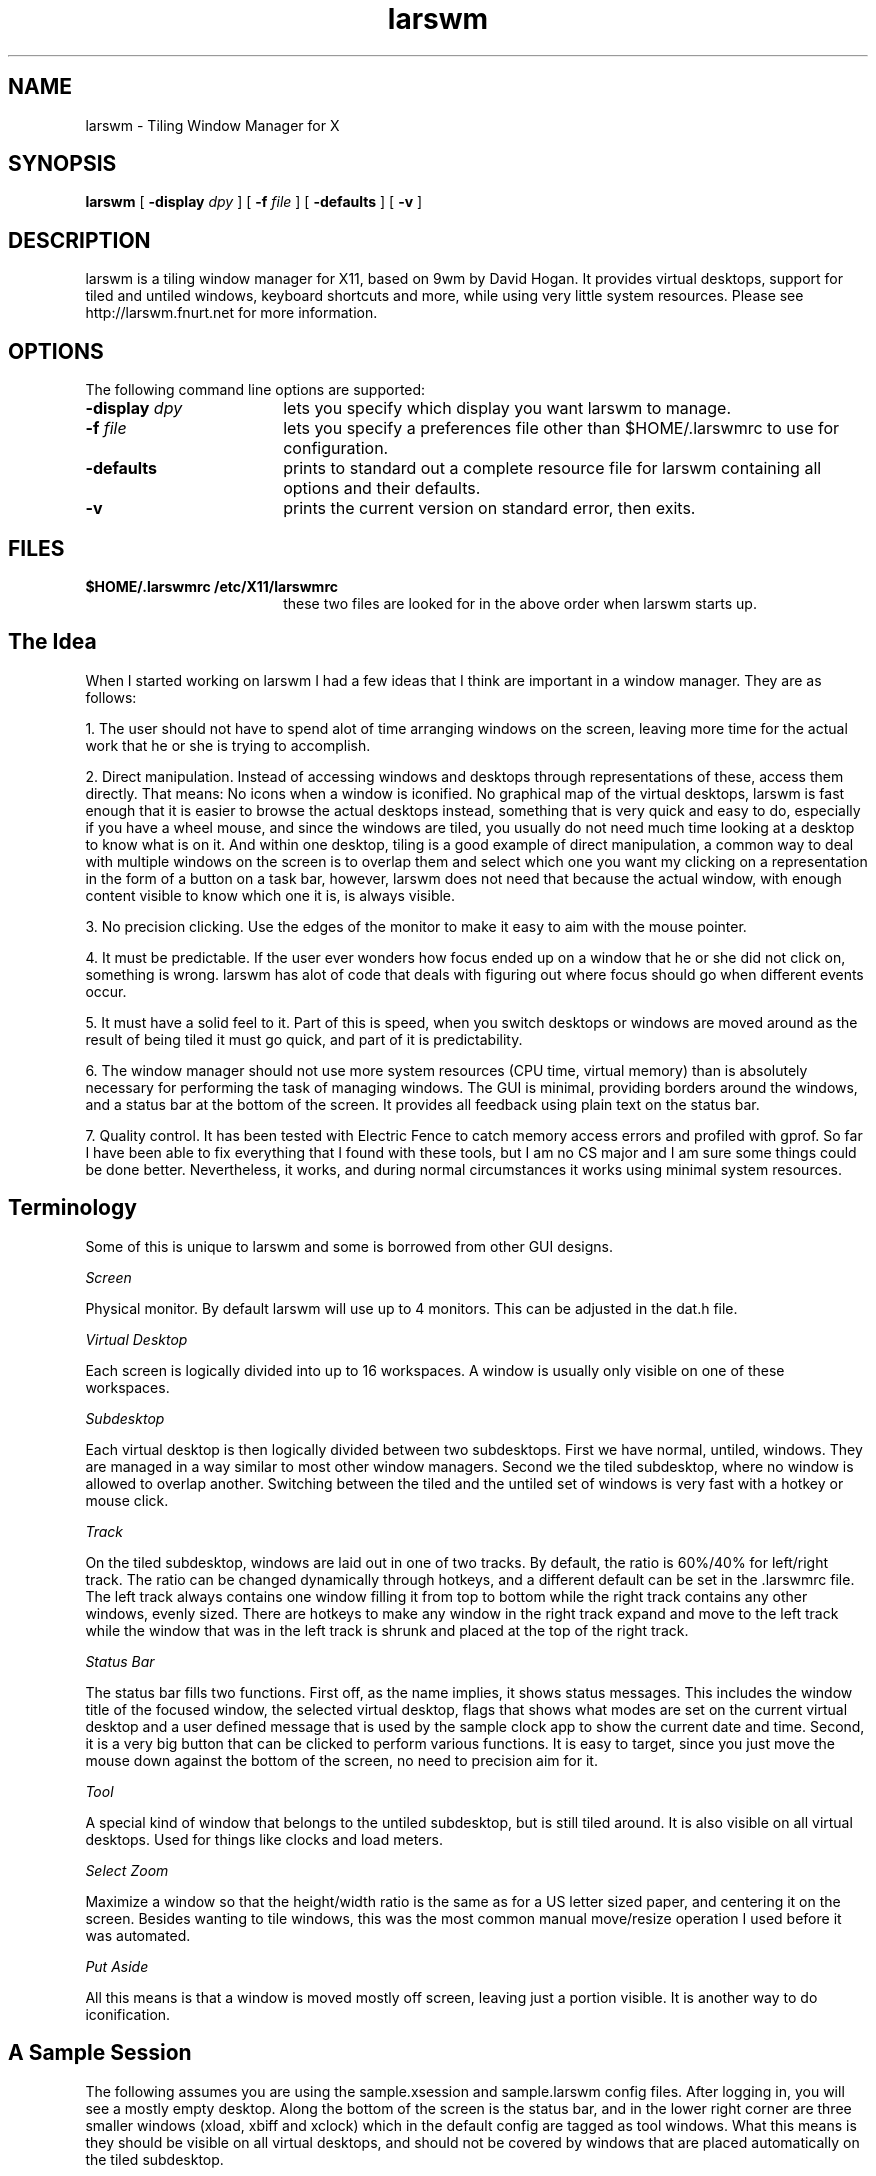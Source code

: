 .TH larswm 1x

.SH NAME

larswm \- Tiling Window Manager for X

.SH SYNOPSIS

.B larswm
[
.B \-display
.I dpy
] [
.B \-f
.I file
] [
.B \-defaults
] [
.B \-v
]

.SH DESCRIPTION

larswm is a tiling window manager for X11, based on 9wm by David Hogan.
It provides virtual desktops, support for tiled and untiled
windows, keyboard shortcuts and more, while using very little
system resources.
Please see http://larswm.fnurt.net for more information.

.SH OPTIONS

The following command line options are supported:

.TP 18
.BI \-display " dpy"
lets you specify which display you want larswm to manage.
.TP 18
.BI \-f " file"
lets you specify a preferences file other than $HOME/.larswmrc to use for configuration.
.TP 18
.B \-defaults
prints to standard out a complete resource file for larswm
containing all options and their defaults.
.TP 18
.B \-v
prints the current version on standard error, then exits.
.SH FILES
.TP 18
.B $HOME/.larswmrc /etc/X11/larswmrc
these two files are looked for in the above order when larswm starts up.

.SH The Idea

When I started working on larswm I had a few ideas that 
I think are important in a window manager. They are as follows:

1. The user should not have to spend alot of time 
arranging windows on the screen, leaving more time 
for the actual work that he or she is trying to accomplish.

2. Direct manipulation. Instead of accessing windows 
and desktops through representations of these, access 
them directly. That means: No icons when a window is 
iconified. No graphical map of the virtual desktops, 
larswm is fast enough that it is easier to browse the 
actual desktops instead, something that is very quick 
and easy to do, especially if you have a wheel 
mouse, and since the windows are tiled, you usually 
do not need much time looking at a desktop to know 
what is on it. And within one desktop, tiling is a 
good example of direct manipulation, a common way to 
deal with multiple windows on the screen is to 
overlap them and select which one you want my 
clicking on a representation in the form of a button 
on a task bar, however, larswm does not need that 
because the actual window, with enough content 
visible to know which one it is, is always visible.

3. No precision clicking. Use the edges of the monitor 
to make it easy to aim with the mouse pointer.

4. It must be predictable. If the user ever wonders how 
focus ended up on a window that he or she did not 
click on, something is wrong. larswm has alot of code 
that deals with figuring out where focus should go 
when different events occur.

5. It must have a solid feel to it. Part of this is 
speed, when you switch desktops or windows are moved 
around as the result of being tiled it must go quick, 
and part of it is predictability.

6. The window manager should not use more system 
resources (CPU time, virtual memory) than is 
absolutely necessary for performing the task of 
managing windows. The GUI is minimal, providing 
borders around the windows, and a status bar at the 
bottom of the screen. It provides all feedback using 
plain text on the status bar.

7. Quality control. It has been tested with Electric 
Fence to catch memory access errors and profiled with 
gprof. So far I have been able to fix everything that 
I found with these tools, but I am no CS major and I 
am sure some things could be done better. 
Nevertheless, it works, and during normal circumstances
it works using minimal system resources. 

.SH Terminology

Some of this is unique to larswm and some is borrowed 
from other GUI designs.

.I Screen

Physical monitor. By default larswm will use 
up to 4 monitors. This can be adjusted in the dat.h file.

.I Virtual Desktop

Each screen is logically divided into 
up to 16 workspaces. A window is usually only visible 
on one of these workspaces.

.I Subdesktop

Each virtual desktop is then logically 
divided between two subdesktops. First we have 
normal, untiled, windows. They are managed in a way 
similar to most other window managers. Second we the 
tiled subdesktop, where no window is allowed to 
overlap another. Switching between the tiled and the 
untiled set of windows is very fast with a hotkey or 
mouse click.

.I Track

On the tiled subdesktop, windows are laid out 
in one of two tracks. By default, the ratio is
60%/40% for left/right track. The ratio can be changed 
dynamically through hotkeys, and a different default 
can be set in the .larswmrc file. The left track 
always contains one window filling it from top to 
bottom while the right track contains any other 
windows, evenly sized. There are hotkeys to make any 
window in the right track expand and move to the left 
track while the window that was in the left track is 
shrunk and placed at the top of the right track.

.I Status Bar

The status bar fills two functions. First 
off, as the name implies, it shows status messages. 
This includes the window title of the focused window, 
the selected virtual desktop, flags that shows what 
modes are set on the current virtual desktop and a 
user defined message that is used by the sample clock 
app to show the current date and time. Second, it is 
a very big button that can be clicked to perform 
various functions. It is easy to target, since you 
just move the mouse down against the bottom of the 
screen, no need to precision aim for it.

.I Tool

A special kind of window that belongs to the 
untiled subdesktop, but is still tiled around. It is 
also visible on all virtual desktops. Used for things 
like clocks and load meters.

.I Select Zoom

Maximize a window so that the height/width 
ratio is the same as for a US letter sized paper, and 
centering it on the screen. Besides wanting to tile 
windows, this was the most common manual move/resize 
operation I used before it was automated.

.I Put Aside

All this means is that a window is moved mostly off
screen, leaving just a portion visible. It is another
way to do iconification.

.SH A Sample Session

The following assumes you are using the sample.xsession 
and sample.larswm config files.
After logging in, you will see a mostly empty desktop.
Along the bottom of the screen is the status bar, and in the 
lower right corner are three smaller windows (xload, xbiff
and xclock) which in the default config are tagged as tool
windows. What this means is they should be visible on 
all virtual desktops, and should not be covered by 
windows that are placed automatically on the tiled subdesktop.

.B Working with tiled windows

Now hit Shift-Control-Return. This will bring up a new 
terminal window. Notice how it occupies the left 60% of 
the screen. Type something in this window and hit 
Shift-Control-Return again. The first window is moved 
to the right side and shrunk, while the new xterm 
occupies the bigger area to the left. Notice that the 
toolwindows (xload, xbiff and xclock) are not overlapped.

Hit Shift-Control-Return once more and notice how the 
two previous windows now both are on the right side and 
using half the space each.

Now hit Control-Button1 on the first window you opened, 
it should be the xterm right above the tool windows on 
the right side. This will put that window in the left 
track, while putting the left track window at the top 
of the right track.

That is all there is to never having to manually line up 
your xterms again!

.B Working with untiled windows

For demonstration purposes, we can use xlogo. By 
default, the xlogo window class is not set to be tiled, 
so it will be opened on the untiled subdesktop, 
separate from all the xterms. In the focused xterm, 
type xlogo and hit Return. The xlogo window should 
appear in the middle of the screen above the tiled 
windows. If you need to switch between tiled and 
untiled windows, you can use Shift-Control-BackSpace. 
Hit that key twice and see how xlogo is first hidden 
behind the tiled xterms and then brought to the front 
again. If you had more untiled windows open, they would 
all have been lowered and raised together.

.B Moving windows to predefined areas

You can move untiled windows to 9 different predefined 
locations on the screen with only one keystroke. With 
the xlogo window focused, hit Shift-Control-KP_6. The 
xlogo window should be against the right edge of the 
screen, halfway between the top and bottom, just like 6 
on the numeric keypad is among the keys 1 through 9. 
Hit Shift-Control and each number on the numeric keypad 
to see the locations. When done, leave the window on 
the right edge in the middle (Shift-Control-KP_6).

.B Select zooming

With the xlogo window focused and off to the side of 
the screen, hit Shift-Control-space. Notice how it is 
centered and sized to make it easy to work with. When 
you hit Shift-Control-space again, it is returned to 
its former place and size. This can be used as an 
alternative to tiling, if you have some windows you 
would like to mostly manage yourself, but want a quick 
way to concentrate on one of them.

.B Set aside windows

Sometimes when working on the untiled desktop you just
want to set a window aside for a moment. Hit
Control-Alt-space to move a window sideways off the
right edge of the screen, leaving just a small portion
visible. Clicking on the visible part will put that
window back where it was. If you hit Control-Alt-space
with no untiled window focused, the last put aside
window will be brought back. See the mouse reference
section for more ways to manipulate windows in this fashion.

.B Using the mouse to move and resize windows

With the xlogo window unzoomed and focused, move the 
mouse down onto the status bar, anywhere will do, and 
hold down Shift-Alt-Button1. The mousepointer moved to 
the top left corner of the window and you are able to 
move the window around by moving the mouse. To place 
the window, let go of the mouse button. Move xlogo to 
somewhere near the top left of the screen.

Next, with the mouse on the status bar, hold down 
Shift-Control-Alt-Button1. The mouse pointer is moved 
to the bottom right corner of the xlogo window and when 
you move the mouse, you resize the window. To set the 
size, let go of the mouse button.

.B Moving a window between subdesktops

Make sure the xlogo window is focused and then hit 
Shift+Alt+space. The xlogo should now be tiled and 
focused in the left track. If you hit Shift+Alt+space 
once more, it becomes untiled again and the other tiled 
windows moves to fill the vacated spot in the left 
track.

.B Working with virtual desktops

So far, we have only used the first desktop. The way to 
switch between desktops is easy. Shift-Control-Left and 
Shift-Control-Right on the keyboard will move you back 
and forth between the desktops. Hit Shift-Control-Right 
four times. Notice how the status bar label changes to 
show what desktop is active. By default there are four 
virtual desktops per screen, so you should be back to 
the first desktop now.

If you instead use Shift-Alt-Left or Shift-Alt-Right
you will move to the new virtual desktop while dragging
the currently focused window with you.

.B Using the mouse wheel

With larswm, the mouse wheel can be used for quite a 
few operations. The most common is to switch virtual 
desktop. This can be done by moving the pointer to the 
status bar and rolling the wheel up and down.

You can also use the mouse wheel to move and resize 
windows quickly. With xlogo focused, move the pointer 
to the status bar and hold down Shift-Alt while rolling 
the wheel to move the window sideways. If you hold down 
Shift-Control-Alt you move the window up and down, and 
with Shift-Control you can grow and shrink the window.

If you have more than one window open, hold down Shift 
while rolling the wheel down to cycle focus through each 
window. To try it now, shift to the tiled subdesktop by 
clicking on any of the tiled xterms then move the mouse 
pointer to the status bar, hold down shift and roll the wheel.

This is not exactly intuitive, but very fast once you 
learn the combinations of Shift, Control and Alt keys 
to do these things.

.SH Status Bar Menu System

The status bar is used for a simple menu system. With 
the pointer on the status bar, hold down Control and 
click Button1 and Button3, or roll the wheel up and 
down, to scroll between the menu entries. 
Control-Button2 selects the current menu entry, usually 
toggling a desktop or window setting.

If you instead of Control hold down Alt, you can scroll 
through the list of iconified windows, and Alt-Button2 
uniconifies the selected window.

.SH Things You Can Configure

You can affect alot (but not all!) of the behaviour of 
larswm by making your own .larswmrc file and putting it 
in your home directory.

.B Default setup

Included in the distribution files is a file called 
sample.larswmrc that you can use as a starting point 
for your own config.

.B Complete list of config keywords

Another way to get a default .larswmrc is to run larswm 
with the \-defaults flag. It will print out all the 
possible options with their defaults filled in, all you 
have to do is uncomment and edit any lines you wish to 
change. Rather than reproduce that here, you can create 
your own up to date version by running the command
larswm \-defaults and piping it to a file.

.SH Keyboard commands for all windows and subdesktops

.TS
allbox;
l l l.
Shift-Control	Prior	Prev Screen
Shift-Control	Next	Next Screen
Shift-Control	Left	Prev Desktop
Shift-Alt	Left	Prev Desktop Drag Focused Window
Shift-Control	Right	Next Desktop
Shift-Alt	Right	Next Desktop Drag Focused Window
Shift-Control	F1-F12	Jump to desktop 1-12
Shift-Control	BackSpace	Toggle Subdesktop
Shift-Control	Up	Prev Window
Shift-Control	Down	Next Window
Control-Alt	z	Hide Window
Control-Alt	x	Unhide last hidden window
Control-Alt	w	Close Window
Control-Alt	f	Toggle skip_focus
Shift-Alt	space	Move window to other subdesktop
Shift-Alt	Delete/Next	Move window to prev/next virtual desktop
Shift-Alt	F1-F12	Move window to virtual desktop 1-12
.TE
.PP

.SH Keyboard commands for untiled windows

.TS
allbox;
l l l.
Shift-Control	space	Select Zoom
Control-Alt	space	Put/restore aside window
Shift-Control	0	Put aside all other windows
Shift-Control	KP_Home	Move window to top left
Shift-Control	KP_Up	Move window to top center
Shift-Control	KP_Prior	Move window to top right
Shift-Control	KP_Left	Move window to left center
Shift-Control	KP_Begin	Center window
Shift-Control	KP_Right	Move window to right center
Shift-Control	KP_End	Move window to bottom left
Shift-Control	KP_Down	Move window to bottom center
Shift-Control	KP_Next	Move window to bottom right
Shift-Alt	KP_Up	Move window up
Shift-Alt	KP_Down	Move window down
Shift-Alt	KP_Left	Move window left
Shift-Alt	KP_Right	Move window right
Shift-Control-Alt	KP_Up	Grow window vertically
Shift-Control-Alt	KP_Down	Shrink window vertically
Shift-Control-Alt	KP_Left	Shrink window horizontally
Shift-Control-Alt	KP_Right	Grow window horizontally
Shift-Control-Alt	KP_Home	Grow window both ways
Shift-Control-Alt	KP_End	Shrink window both ways
Shift-Alt	KP_Insert	Toggle move/resize increment
Shift-Alt	KP_Home	Maximize window vertically
Shift-Alt	KP_End	Maximize window horizontally
Shift-Alt	KP_Begin	Maximize window
Shift-Control-Alt	KP_Begin	Full screen
.TE
.PP

.SH Keyboard commands for tiled windows

.TS
allbox;
l l l.
Shift-Control-Alt	KP_Up	Maximize left track
Shift-Control-Alt	KP_Down	Restore left track
Shift-Control-Alt	KP_Left	Shrink left track
Shift-Control-Alt	KP_Right	Grow left track
Shift-Control-Alt	Left	Turn on/off two windows on left track (tiled)
Shift-Control-Alt	Down	Shrink vertically bottom window on left track when "two on left" is on (tiled)
Shift-Control-Alt	UP	Grow vertically bottom window on left track when "two on left" is on (tiled)
Shift-Alt	KP_Begin	Move window to/from left track
Control-Alt	space	Restore aside window
.TE
.PP

.SH Mouse buttons on the status bar

.TS
allbox;
c c c c
l l l l.
Modifier	Button1	Button2	Button3
None	Prev Desktop	Subdesktop	Next Desktop
Control	Prev Menu	Select Menu	Next Menu
Alt	Prev Hidden	Hide/Unhide	Next Hidden
Shift-Control	Shrink	Select Zoom	Grow
Shift-Alt	Move Window		
Shift-Control-Alt	Resize Window	Lower Window	Maximize Window
Control-Alt	Restore Aside	Put/Restore Aside	Put Aside
.TE
.PP

.SH Mouse wheel on the status bar

.TS
allbox;
c c c
l l l.
Modifier	Roll Up	Roll Down
None	Prev Desktop	Next Desktop
Shift	Prev Window	Next Window
Control	Prev Menu	Next Menu
Alt	Prev Hidden	Next Hidden
Shift-Control	Shrink	Grow
Shift-Alt	Move Up	Move Down
Shift-Control-Alt	Move Left	Move Right
Control-Alt	Restore Aside	Put Aside
.TE
.PP

.SH Clicking on unfocused windows

Button1 is used to focus windows.

If skip_focus is on (this is the default) you can force a tiled
window into the left track by Control-Button1 clicking.

If skip_focus is off, then Control-Button1 clicking will prevent
moving the newly focused window to the left track.

If you Control-Button1 click on a window that is not on the active
subdesktop, you will switch focus without also switching subdesktop.

If you Control-Button1 click on an aside window, that window will be
put back while all other untiled windows are put aside.

.SH Indexed resources

In the sample.larswmrc, all the entries that end in a 
number are indexed resources. The number can be between 
0 and 63, and must be unique within each resource type.

.SH Multi-head

When specifying an option that only affects one of the 
virtual desktops, you can also limit it to a specific 
monitor. For instance, larswm.0.0.dtname: One would 
name the first virtual desktop on the first monitor 
only. Due to precedence, you can set an option for all 
desktops one way, and then specific desktops another. 
The ways to specify screens and desktops are, listed in 
order of precedence:

.TS
allbox;
c c
l l.
Format	Affected desktops/screens
larswm.S.D.resource	Only desktop D on screen S
larswm.S.?.resource	All desktops on screen S
larswm.?.D.resource	Only desktop D on all screens.
larswm.?.?.resource	All desktops on all screens.
larswm*resource	All desktops on all screens.
.TE
.PP

As an example, if you want all desktops except the 
first on the second monitor to not resize windows that 
are tiled, you would put the following lines in your .larswmrc:

larswm*tile_resize: false

larswm.1.0.tile_resize: true

The first line is needed because the default is to 
resize windows.

.SH The Status Bar

The thin window across the bottom of the screen is the 
status bar. On the left is the window title of the 
focused window, and on the right is a status area.

.B Mode flags

Between the virtual desktop label and the user defined 
message (date/time in the default setup) is a block of 
flags in upper case [TCRSBH]. They indicate the following:

.IB T " Subdesktop"

T for tiled or U for untiled.

.IB C " Clickthru"

Whether clicks on an unfocused window 
should focus and pass the click on to the client, or 
just focus and discard the click. C means pass to client.

.IB R " Tile Resizing"

Whether tiled windows are resized or not.
R means they are resized. If not, they are just 
stacked in the right track, each having the top left 
corner visible.

.IB S " Skip Focus"

Whether giving focus to a window in the 
right track makes it jump to the left track. S means 
no, you have to Control-Button1 click it to make it 
jump. If off, you can Control-Button1 click to make a 
window stay in place while getting focus.

.IB B " Big Move/Resize"

Whether the keyboard and mouse 
wheel commands to move and resize windows should work 
a pixel at a time, or 5% of the screen width/height 
at a time.

.IB H " Hidden Windows"

Whether any windows are hidden 
(iconified) on any screens. It is there so you will not
forget about them, since larswm has no visual 
representation of iconified windows.

.B Window mode flags

The status bar will also show the class of the focused window and
instance in the format (Class~Instance). Just to the
right of that is another set of flags in lower case [nftsz] that mean:

.IB n " Notile"

Window belongs to the untiled subdesktop.

.IB f " Floating"

Window always stays on top of non-floating windows.

.IB t " Tool"

Window is tiled around, not over.

.IB s " Sticky"

Window is visible on all virtual desktops.

.IB z " Zoomed"

Window is in one of the zoomed states.

.B User defined message

If you want, you can put any message you like in the 
right most portion of the status bar. This can be used 
for things like clocks, email notifiers, stock tickers 
etc. Included in the distribution is a small example of 
a clock called larsclock. It is started by the default 
session script.

If you do not run larsclock, you can set the message 
from any shell script with the command larsremote 
message TEXT, which would show TEXT on the status bar. 

.SH Window Types

Here is a more detailed look at the different types 
larswm can associate with a window.

.B Transient windows

Windows that have the WM_TRANSIENT_FOR property set are 
put on the untiled subdesktop even if the window class
has been specified as tiled.

When a transient window first gets mapped, it will 
always show up, no matter what desktop you are viewing. 
The transient window will be assigned to the desktop 
where the parent window is though, so as soon as you 
change desktop, it will only show up on the virtual 
desktop the parent belongs to.

.B Untiled windows

Any window that is not tiled is assigned to the untiled 
subdesktop. These windows are completely separate from 
the tiled subdesktop. The untiled subdesktop behaves 
more or less like any traditional window manager, but 
adds a few keyboard shortcuts for moving windows to 
different parts of the screen or zooming them in both dimensions.

larswm will not tile a window unless its class/instance 
can be found in the larswm.dotileclass list.

The way to move between your tiled and untiled desktop 
is through a keyboard shortcut, which by default is 
Shift-Control-BackSpace

When a window is mapped on the untiled subdesktop for the 
first time, it is centered on the screen, unless it has 
had its desired position set in the hints.

.B Floating windows

Floating windows will always stay on top of other 
non-floating windows, regardless of which subdesktop is 
active. This can be used for small windows, like xcalc, 
that you always want accessible. If clickthru is on, 
clicks will be passed on to floating windows regardless 
of which subdesktop was active before the click.

.B Sticky windows

Sticky windows are windows of a class and instance that 
matches an entry in the larswm.stickyclass list. They 
are always visible no matter which virtual desktop you 
are on.

.B Tools

Tools are windows you always want visible. Examples of 
tools are xclock, xload and other small informational 
windows. When a window has been identified as a tool 
window, it will be assigned to the untiled desktop, it 
will be sticky and the tiled windows will not cover it. 
Also, if clickthru is on, any clicks on tool windows 
will be passed on to the client, regardless of which 
subdesktop was active before the click. Tools will never
end up focused unless you click on them.

.SH Internals

A little more detail about how larswm does things.

Every time a window is mapped or unmapped, or (if 
skip_focus is off) you focus a new window on the tiled 
subdesktop by clicking on it the following process is executed:

1. The width of the two tracks are calculated. This is 
by default set up so the left track uses 60% of the 
screen width, but it can be configured in the .larswmrc file. 

2. It calculates how many windows should be in each 
track, one in the left track and the rest in the right.

3. The height of each window in each track is calculated.

4. It goes through the list of all windows and places 
them in the designated spot.

5. After this it returns to the event loop. 

That is pretty much it. If skip_focus is off
(default is on), when you click on an inactive 
window in the right track, it will pop over into the 
left track, and the window that were there will pop 
over to the top of the right track.

At all times, the right track will contain tiled windows
in the order that they were in the left track,
starting with most recent.

.SH Associating windows with a virtual desktop

You can associate certain window classes/instances to a 
certain virtual desktop number by adding resources to 
your .larswmrc.

An example of how to associate all Netscape windows 
with the second virtual desktop:

larswm.dtclass.0: Netscape

larswm.dtnum.0: 1

When any Netscape window opens, larswm will first 
switch to the specified desktop, then map the window.

.SH Hidden windows

larswm iconifies windows by hiding them. To unhide a 
hidden window, you must first locate its label using 
the status bar. Please see the section about using 
menus on the status bar for information on how this works.

You can also unhide the last hidden window with one
keystroke, Control-Alt-x.

.SH Focus handling

To change focus to a window, you just left click on it, 
and if skip_focus is off that window will pop into the 
left track, and the window currently there will pop 
over to the top of the right track.

If you have it set up to automatically put the focused 
window in the left track, you might still sometimes 
want to type something into one of the tiled windows 
without rearranging all the windows, and to do that you 
Control-Button1 click on a window. Focus will change, 
but all windows will stay where they are. This will 
also prevent any transient windows owned by the 
application from immediately be raised and get focus.

If you have it in the default mode, where selecting a 
new window to have focus does not make it pop into the 
left track you can do that by Control-Button1 clicking it.

.SH Clickthru

When you click on a window to give it focus, that click 
is also passed on to the client. This makes it easier 
to work with a multi-window application. You can turn 
this feature off, in which case the click used to focus 
a window is never seen by the application. 

.SH Multi-Head

When a window gets mapped, for whatever reason, it is 
usually given focus. But if the MapRequest event occurs 
on a different screen than the one you are working on, 
things could get confusing. I solved this by adding the 
following rules to how focus is assigned when windows 
open and close:

1. If the currently focused window is on the same 
screen, then the new window will get focus.

2. If the currently focused window is on a different 
screen, the new window will get focus only if the 
mouse pointer is on the same screen as the new window.

3. If no window is focused, a newly mapped window will 
get focus only if the mouse pointer is on the same 
screen as the new window.

4. If the focused window closes, focus will revert to 
another window, usually the window that was focused 
before the one that just closed. Focus will revert 
only if the mouse pointer is on the same screen as 
the window that closed.

I believe these rules will help eliminate most cases of 
having your keystrokes go to a window you did not 
intend it to.

.SH Atoms

The following atoms are created and monitored by larswm 
and can be used in third party tools:

.I LARSWM_EXIT

Tells larswm to exit.

.I LARSWM_RESTART

Tells larswm to restart, reloading the .larswmrc file.

.I LARSWM_BARTEXT

When this is updated, the content of this atom is shown
as text on the status bar until the atom is updated again.
See larsclock and larsremote for examples of how to use this.

.SH Compatibility

.B Terminal Windows

xterm windows might look like they 
are not redrawing correctly, but they are in fact. It 
is up to the program running inside it to detect 
window size changes and redraw the screen as 
necessary. One way to deal with this is to run screen 
inside the xterm, as it will handle resizing and 
redrawing correctly.

On some, mostly older, systems you need to make terminal
windows know that they have been resized when they are
first opened and tiled.

Put this line in your .cshrc or .bashrc:

eval \`resize\`

It will ensure that it is set to the correct number of
rows and columns when it is opened.

.B Size Hints

The PResizeInc and PMaxSize hints are 
honored. PMinSize is not, as it might have problems 
fitting all the windows in when tiling them.

.B Resizing Windows

For windows that do not cope well 
with being resized, you can disable automatic 
resizing on a particular desktop, making the windows 
in the right track be stacked on top of eachother 
instead. This can also be used for windows that 
resize slowly, like Netscape, to speed things up considerably.

.B Multi-Head Displays

It does work well with multi-head 
displays. One of my development systems is a 
dual-head Sun running Solaris 9, so this 
functionality has been tested quite alot. It 
currently behaves in a predictable manner when you 
switch focus between screens, move between desktops etc.

.B GTK Applications

Some GTK apps do not set 
WM_TRANSIENT_FOR correctly on their dialog boxes, and 
they also sometimes have a different class string on 
those subwindows, making things confused. The best 
way to deal with those kinds of problems is to 
specify both the class and instance of the top level 
windows you do want tiled. In some cases, this still does
not work, like in some builds of Mozilla where every
window it creates has class/instance
Mozilla-bin/mozilla-bin.

.B Standards Compliance

At this time there is no GNOME/KDE/Motif/whatever compatibility.
It follows the ICCCM as much as it can while still providing all 
the automatic functionality that it does.

.SH LICENSE

Many thanks to David Hogan for writing 9wm and 
releasing it under such a license that I could use it 
as a base to build larswm on.

Here is the original license for 9wm:

---

9wm is free software, and is Copyright (c) 1994-1996 by David Hogan.
Permission is granted to all sentient beings to use this software,
to make copies of it, and to distribute those copies, provided that:

(1) the copyright and licence notices are left intact

(2) the recipients are aware that it is free software

(3) any unapproved changes in functionality are either

(i) only distributed as patches

or (ii) distributed as a new program which is not called 9wm
and whose documentation gives credit where it is due

(4) the author is not held responsible for any defects
or shortcomings in the software, or damages caused by it.

There is no warranty for this software.  Have a nice day.

---

Please consider my code to be under the same type of 
license as 9wm, inserting my name where appropriate.

.SH SEE ALSO

larsclock(1x), larsmenu(1x), larsremote(1x)

.SH AUTHORS

larswm was created by Lars Bernhardsson <lab@fnurt.net> by building on 9wm by David Hogan.
